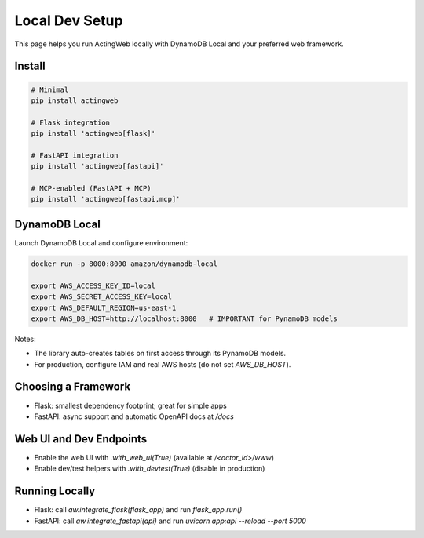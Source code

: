 =================
Local Dev Setup
=================

This page helps you run ActingWeb locally with DynamoDB Local and your preferred web framework.

Install
-------

.. code-block:: bash

   # Minimal
   pip install actingweb

   # Flask integration
   pip install 'actingweb[flask]'

   # FastAPI integration
   pip install 'actingweb[fastapi]'

   # MCP-enabled (FastAPI + MCP)
   pip install 'actingweb[fastapi,mcp]'

DynamoDB Local
--------------

Launch DynamoDB Local and configure environment:

.. code-block:: bash

   docker run -p 8000:8000 amazon/dynamodb-local

   export AWS_ACCESS_KEY_ID=local
   export AWS_SECRET_ACCESS_KEY=local
   export AWS_DEFAULT_REGION=us-east-1
   export AWS_DB_HOST=http://localhost:8000   # IMPORTANT for PynamoDB models

Notes:

- The library auto-creates tables on first access through its PynamoDB models.
- For production, configure IAM and real AWS hosts (do not set `AWS_DB_HOST`).

Choosing a Framework
--------------------

- Flask: smallest dependency footprint; great for simple apps
- FastAPI: async support and automatic OpenAPI docs at `/docs`

Web UI and Dev Endpoints
------------------------

- Enable the web UI with `.with_web_ui(True)` (available at `/<actor_id>/www`)
- Enable dev/test helpers with `.with_devtest(True)` (disable in production)

Running Locally
---------------

- Flask: call `aw.integrate_flask(flask_app)` and run `flask_app.run()`
- FastAPI: call `aw.integrate_fastapi(api)` and run `uvicorn app:api --reload --port 5000`

